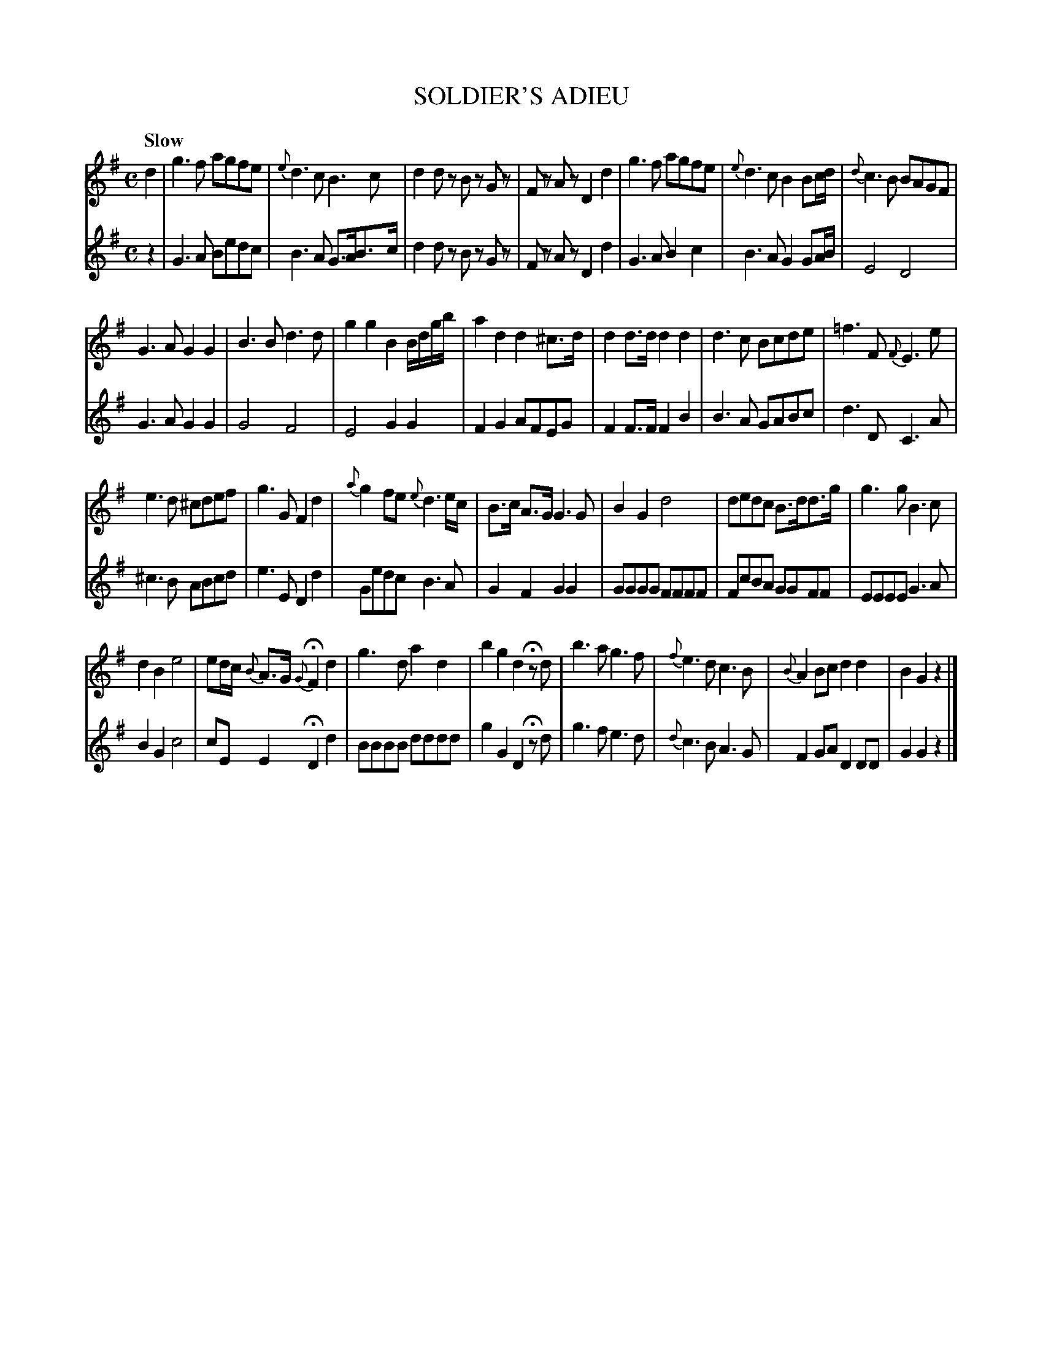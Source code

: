 X: 10721
T: SOLDIER'S ADIEU
Q: "Slow"
%R: air
B: "Edinburgh Repository of Music" v.1 p.72 - p.73
F: http://digital.nls.uk/special-collections-of-printed-music/pageturner.cfm?id=87776133
Z: 2015 John Chambers <jc:trillian.mit.edu>
N: Expanded the "shake" notation in bars 20, 22, 26 for ABC software that can't handle it.
M: C
L: 1/8
K: G
% - - - - - - - - - - - - - - - - - - - - - - - - - - - - -
% Voice 1 formatted for 4 lines at a small scale.
V: 1 clef=treble
d2 |\
g3 f agfe | {e}d3 c B3 c |\
d2 dz Bz Gz | Fz Az D2 d2 |\
g3 f agfe | {e}d3 c B2 Bc/d/ |\
{d}c3 B BAGF |
G3 A G2 G2 |\
B3 B d3 d | g2 g2 B2 B/d/g/b/ |\
a2 d2 d2 ^c>d | d2 d>d d2 d2 |\
d3 c Bcde | =f3 F {F}E3 e |
e3 d ^cdef | g3 G F2 d2 |\
{a}g2 fe {e}d3e/c/ | B>c A>G G3 G |\
B2 G2 d4 | dedc B>dd>g |\
g3 g B3 c |
d2 B2 e4 |\
ed/c/ {B}A>G {G}HF2 d2 | g3 d a2 d2 |\
b2 g2 d2 Hzd | b3 a g3 f |\
{f}e3 d c3 B | {B}A2 Bc d2 d2 |\
B2 G2 z2 |]
% - - - - - - - - - - - - - - - - - - - - - - - - - - - - -
% Voice 2 preserves the original staff breaks.
V: 2 clef=treble
z2 |\
G3 A Bedc | B3 A G>AB>c | d2 dz Bz Gz | Fz Az D2 d2 |
G3 A B2 c2 | B3 A G2 GA/B/ | E4 D4 | G3 A G2 G2 | G4 F4 |
E4 G2 G2 | F2 G2 AFEG | F2 F>F F2 B2 | B3 A GABc | d3 D C3 A |
^c3 B ABcd | e3 E D2 d2 | Gedc B3A | G2 F2 G2 G2 | GGGG FFFF |
FcBA GGFF | EEEE G3A | B2G2 c4 | cE E2 HD2 d2 | BBBB dddd |
g2 G2 D2 Hzd | g3 f e3 d | {d}c3 B A3 G | F2 GA D2 DD | G2 G2 z2 |]
